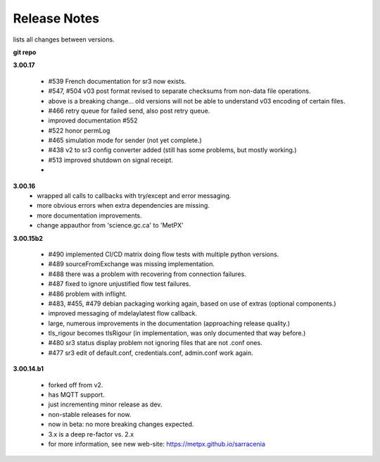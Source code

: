 ===============
 Release Notes 
===============

lists all changes between versions.

**git repo**

**3.00.17**

 * #539 French documentation for sr3 now exists.
 * #547, #504 v03 post format revised to separate checksums from non-data file operations.
 * above is a breaking change... old versions will not be able to understand v03 encoding of certain files.
 * #466 retry queue for failed send, also post retry queue.
 * improved documentation #552 
 * #522 honor permLog 
 * #465 simulation mode for sender (not yet complete.)
 * #438 v2 to sr3 config converter added (still has some problems, but mostly working.)
 * #513 improved shutdown on signal receipt.
 * 

**3.00.16**
 * wrapped all calls to callbacks with try/except and error messaging.
 * more obvious errors when extra dependencies are missing.
 * more documentation improvements.
 * change appauthor from 'science.gc.ca' to 'MetPX'

**3.00.15b2**

  * #490 implemented CI/CD matrix doing flow tests with multiple python versions.
  * #489 sourceFromExchange was missing implementation.
  * #488 there was a problem with recovering from connection failures.
  * #487 fixed to ignore unjustified flow test failures.
  * #486 problem with inflight.
  * #483, #455, #479 debian packaging working again, based on use of extras (optional components.)
  * improved messaging of mdelaylatest flow callback.
  * large, numerous improvements in the documentation (approaching release quality.) 
  * tls_rigour becomes tlsRigour (in implementation, was only documented that way before.)
  * #480 sr3 status display problem not ignoring files that are not .conf ones.
  * #477 sr3 edit of default.conf, credentials.conf, admin.conf work again.

**3.00.14.b1**

  * forked off from v2.
  * has MQTT support.
  * just incrementing minor release as dev. 
  * non-stable releases for now.
  * now in beta: no more breaking changes expected.
  * 3.x is a deep re-factor vs. 2.x 
  * for more information, see new web-site: https://metpx.github.io/sarracenia
